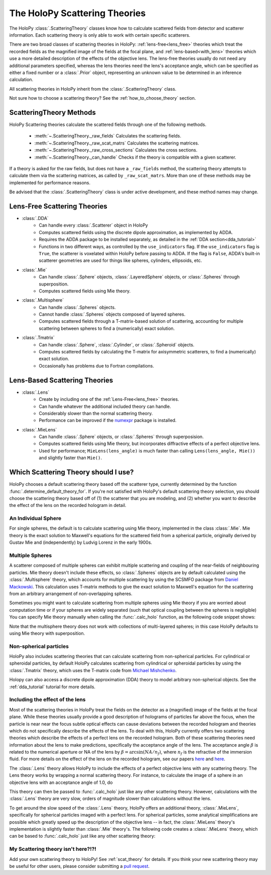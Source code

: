 .. _theories_user:


The HoloPy Scattering Theories
==============================

The HoloPy :class:`.ScatteringTheory` classes know how to calculate scattered fields from detector and scatterer information. Each scattering theory is only able to work with certain specific scatterers.

There are two broad classes of scattering theories in HoloPy:
:ref:`lens-free<lens_free>` theories which treat the recorded fields as
the magnified image of the fields at the focal plane, and
:ref:`lens-based<with_lens>` theories which use a more detailed
description of the effects of the objective lens. The lens-free theories
usually do not need any additional parameters specified, whereas the
lens theories need the lens's acceptance angle, which can be specified
as either a fixed number or a :class:`.Prior` object, representing an
unknown value to be determined in an inference calculation.

All scattering theories in HoloPy inherit from the :class:`.ScatteringTheory` class.

Not sure how to choose a scattering theory? See the
:ref:`how_to_choose_theory` section.


ScatteringTheory Methods
------------------------

HoloPy Scattering theories calculate the scattered fields through one of the following methods.

    - :meth:`~.ScatteringTheory._raw_fields`
      Calculates the scattering fields.
    - :meth:`~.ScatteringTheory._raw_scat_matrs`
      Calculates the scattering matrices.
    - :meth:`~.ScatteringTheory._raw_cross_sections`
      Calculates the cross sections.
    - :meth:`~.ScatteringTheory._can_handle`
      Checks if the theory is compatible with a given scatterer.

If a theory is asked for the raw fields, but does not have a ``_raw_fields`` method, the scattering theory attempts to calculate them via the scattering matrices, as called by ``_raw_scat_matrs``. More than one of these methods may be implemented for performance reasons.

Be advised that the :class:`.ScatteringTheory` class is under active development, and these method names may change.


.. _lens_free:


Lens-Free Scattering Theories
-----------------------------

- :class:`.DDA`
    * Can handle every :class:`.Scatterer` object in HoloPy
    * Computes scattered fields using the discrete dipole approximation, as
      implemented by ADDA.
    * Requires the ADDA package to be installed separately, as detailed in
      the :ref:`DDA section<dda_tutorial>`
    * Functions in two different ways, as controlled by the
      ``use_indicators`` flag. If the ``use_indicators`` flag is
      ``True``, the scatterer is voxelated within HoloPy before passing
      to ADDA. If the flag is ``False``, ADDA's built-in scatterer
      geometries are used for things like spheres, cylinders,
      ellipsoids, etc.
- :class:`.Mie`
    * Can handle :class:`.Sphere` objects, :class:`.LayeredSphere` objects, or
      :class:`.Spheres` through superposition.
    * Computes scattered fields using Mie theory.
- :class:`.Multisphere`
    * Can handle :class:`.Spheres` objects.
    * Cannot handle :class:`.Spheres` objects composed of layered
      spheres.
    * Computes scattered fields through a T-matrix-based solution of
      scattering, accounting for multiple scattering between spheres to
      find a (numerically) exact solution.
- :class:`.Tmatrix`
    * Can handle :class:`.Sphere`, :class:`.Cylinder`, or :class:`.Spheroid`
      objects.
    * Computes scattered fields by calculating the T-matrix for axisymmetric
      scatterers, to find a (numerically) exact solution.
    * Occasionally has problems due to Fortran compilations.


.. _with_lens:


Lens-Based Scattering Theories
------------------------------
- :class:`.Lens`
    * Create by including one of the :ref:`Lens-Free<lens_free>` theories.
    * Can handle whatever the additional included theory can handle.
    * Considerably slower than the normal scattering theory.
    * Performance can be improved if the `numexpr
      <https://pypi.org/project/numexpr/>`_ package is installed.
- :class:`.MieLens`
    * Can handle :class:`.Sphere` objects, or :class:`.Spheres` through
      superposision.
    * Computes scattered fields using Mie theory, but incorporates diffractive
      effects of a perfect objective lens.
    * Used for performance; ``MieLens(lens_angle)`` is much faster than calling
      ``Lens(lens_angle, Mie())`` and slightly faster than ``Mie()``.


.. _how_to_choose_theory:

Which Scattering Theory should I use?
-------------------------------------

HoloPy chooses a default scattering theory based off the scatterer type,
currently determined by the function
:func:`.determine_default_theory_for`. If you're not satisfied with
HoloPy's default scattering theory selection, you should choose the
scattering theory based off of (1) the scatterer that you are modeling,
and (2) whether you want to describe the effect of the lens on the
recorded hologram in detail.


An Individual Sphere
~~~~~~~~~~~~~~~~~~~~

For single spheres, the default is to calculate scattering using Mie
theory, implemented in the class :class:`.Mie`. Mie theory is the exact
solution to Maxwell's equations for the scattered field from a spherical
particle, originally derived by Gustav Mie and (independently) by Ludvig
Lorenz in the early 1900s.

Multiple Spheres
~~~~~~~~~~~~~~~~

A scatterer composed of multiple spheres can exhibit multiple scattering and
coupling of the near-fields of neighbouring particles. Mie theory doesn't
include these effects, so :class:`.Spheres` objects are by default calculated
using the :class:`.Multisphere` theory, which accounts for multiple
scattering by using the SCSMFO package from `Daniel Mackowski
<http://www.eng.auburn.edu/~dmckwski/>`_.  This calculation uses
T-matrix methods to give the exact solution to Maxwell's equation for
the scattering from an arbitrary arrangement of non-overlapping spheres.

Sometimes you might want to calculate scattering from multiple spheres
using Mie theory if you are worried about computation time or if your
spheres are widely separated (such that optical coupling between the
spheres is negligible) You can specify Mie theory manually when calling
the :func:`.calc_holo` function, as the following code snippet shows:


..  testcode::

    import holopy as hp
    from holopy.core.io import get_example_data_path
    from holopy.scattering import (
        Sphere,
        Spheres,
        Mie,
        calc_holo)

    s1 = Sphere(center=(5, 5, 5), n = 1.59, r = .5)
    s2 = Sphere(center=(4, 4, 5), n = 1.59, r = .5)
    collection = Spheres([s1, s2])

    imagepath = get_example_data_path('image0002.h5')
    exp_img = hp.load(imagepath)

    holo = calc_holo(exp_img, collection, theory=Mie)

..  testcode::
    :hide:

    print(holo[0,0,0].values)

..  testoutput::
    :hide:

    1.04802354...


Note that the multisphere theory does not work with collections of
multi-layered spheres; in this case HoloPy defaults to using Mie theory
with superposition.

Non-spherical particles
~~~~~~~~~~~~~~~~~~~~~~~

HoloPy also includes scattering theories that can calculate scattering
from non-spherical particles. For cylindrical or spheroidal particles,
by default HoloPy calculates scattering from cylindrical or spheroidal
particles by using the :class:`.Tmatrix` theory, which uses the T-matrix
code from `Michael Mishchenko
<https://www.giss.nasa.gov/staff/mmishchenko/t_matrix.html>`_.


..  testcode::

    from holopy.scattering.theory import Tmatrix
    from holopy.scattering.scatterer import Spheroid

    spheroid = Spheroid(n=1.59, r=(1., 2.), center=(4, 4, 5))
    theory = Tmatrix()
    holo = calc_holo(exp_img, spheroid, theory=theory)

Holopy can also access a discrete dipole approximation (DDA) theory to model
arbitrary non-spherical objects. See the :ref:`dda_tutorial` tutorial for more
details.


Including the effect of the lens
~~~~~~~~~~~~~~~~~~~~~~~~~~~~~~~~

Most of the scattering theories in HoloPy treat the fields on the detector as
a (magnified) image of the fields at the focal plane. While these theories
usually provide a good description of holograms of particles far above the
focus, when the particle is near near the focus subtle optical effects can
cause deviations between the recorded hologram and theories which do not
specifically describe the effects of the lens. To deal with this, HoloPy
currently offers two scattering theories which describe the effects of a
perfect lens on the recorded hologram. Both of these scattering theories
need information about the lens to make predictions, specifically the
acceptance angle of the lens. The acceptance angle :math:`\beta` is
related to the numerical aperture or NA of the lens by :math:`\beta =
\arcsin(NA / n_f)`, where :math:`n_f` is the refractive of the immersion
fluid. For more details on the effect of the lens on the recorded
hologram, see our papers
`here <https://www.osapublishing.org/oe/abstract.cfm?uri=oe-28-2-1061>`_
and `here <url>`_.

The :class:`.Lens` theory allows HoloPy to include the effects of a perfect
objective lens with any scattering theory. The Lens theory works by wrapping a
normal scattering theory. For instance, to calculate the image of a sphere in
an objective lens with an acceptance angle of 1.0, do

..  testcode::

    from holopy.scattering.theory import Lens, Mie
    lens_angle = 1.0
    theory = Lens(lens_angle, Mie())

This theory can then be passed to :func:`.calc_holo` just like any other
scattering theory. However, calculations with the :class:`.Lens` theory
are very slow, orders of magnitude slower than calculations without the
lens.

To get around the slow speed of the :class:`.Lens` theory, HoloPy offers
an additional theory, :class:`.MieLens`, specifically for spherical
particles imaged with a perfect lens. For spherical particles, some
analytical simplifications are possible which greatly speed up the
description of the objective lens -- in fact, the :class:`.MieLens`
theory's implementation is slightly faster than :class:`.Mie` theory's.
The following code creates a :class:`.MieLens` theory, which can be
based to :func:`.calc_holo` just like any other scattering theory:

..  testcode::

    from holopy.scattering.theory import MieLens
    lens_angle = 1.0
    theory = MieLens(lens_angle)


My Scattering theory isn't here?!?!
~~~~~~~~~~~~~~~~~~~~~~~~~~~~~~~~~~~

Add your own scattering theory to HoloPy! See :ref:`scat_theory` for
details. If you think your new scattering theory may be useful for other
users, please consider submitting a `pull request
<https://github.com/manoharan-lab/holopy/pulls>`_.

